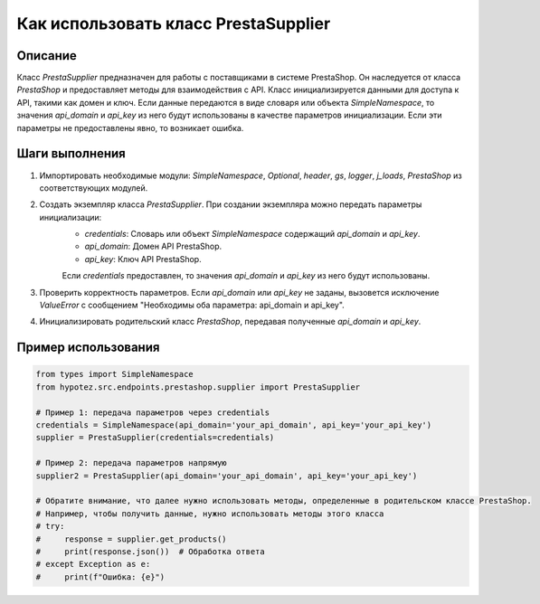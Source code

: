 Как использовать класс PrestaSupplier
========================================================================================

Описание
-------------------------
Класс `PrestaSupplier` предназначен для работы с поставщиками в системе PrestaShop. Он наследуется от класса `PrestaShop` и предоставляет методы для взаимодействия с API.  Класс инициализируется данными для доступа к API, такими как домен и ключ.  Если данные передаются в виде словаря или объекта `SimpleNamespace`, то значения `api_domain` и `api_key` из него будут использованы в качестве параметров инициализации. Если эти параметры не предоставлены явно, то возникает ошибка.

Шаги выполнения
-------------------------
1. Импортировать необходимые модули: `SimpleNamespace`, `Optional`, `header`, `gs`, `logger`, `j_loads`, `PrestaShop` из соответствующих модулей.

2. Создать экземпляр класса `PrestaSupplier`.  При создании экземпляра можно передать параметры инициализации:
    - `credentials`: Словарь или объект `SimpleNamespace` содержащий `api_domain` и `api_key`.
    - `api_domain`: Домен API PrestaShop.
    - `api_key`: Ключ API PrestaShop.
    Если `credentials` предоставлен, то значения `api_domain` и `api_key` из него будут использованы.

3. Проверить корректность параметров.  Если `api_domain` или `api_key` не заданы, вызовется исключение `ValueError` с сообщением "Необходимы оба параметра: api_domain и api_key".

4. Инициализировать родительский класс `PrestaShop`, передавая полученные `api_domain` и `api_key`.

Пример использования
-------------------------
.. code-block:: python

    from types import SimpleNamespace
    from hypotez.src.endpoints.prestashop.supplier import PrestaSupplier
    
    # Пример 1: передача параметров через credentials
    credentials = SimpleNamespace(api_domain='your_api_domain', api_key='your_api_key')
    supplier = PrestaSupplier(credentials=credentials)
    
    # Пример 2: передача параметров напрямую
    supplier2 = PrestaSupplier(api_domain='your_api_domain', api_key='your_api_key')
    
    # Обратите внимание, что далее нужно использовать методы, определенные в родительском классе PrestaShop.
    # Например, чтобы получить данные, нужно использовать методы этого класса
    # try:
    #     response = supplier.get_products()
    #     print(response.json())  # Обработка ответа
    # except Exception as e:
    #     print(f"Ошибка: {e}")